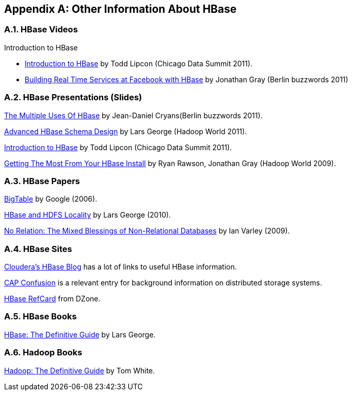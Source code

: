 ////
/**
 *
 * Licensed to the Apache Software Foundation (ASF) under one
 * or more contributor license agreements.  See the NOTICE file
 * distributed with this work for additional information
 * regarding copyright ownership.  The ASF licenses this file
 * to you under the Apache License, Version 2.0 (the
 * "License"); you may not use this file except in compliance
 * with the License.  You may obtain a copy of the License at
 *
 *     http://www.apache.org/licenses/LICENSE-2.0
 *
 * Unless required by applicable law or agreed to in writing, software
 * distributed under the License is distributed on an "AS IS" BASIS,
 * WITHOUT WARRANTIES OR CONDITIONS OF ANY KIND, either express or implied.
 * See the License for the specific language governing permissions and
 * limitations under the License.
 */
////

[appendix]
[[other.info]]
== Other Information About HBase
:doctype: book
:numbered:
:toc: left
:icons: font
:experimental:

[[other.info.videos]]
=== HBase Videos

.Introduction to HBase
* link:https://vimeo.com/23400732[Introduction to HBase] by Todd Lipcon (Chicago Data Summit 2011).
* link:https://www.youtube.com/watch?v=DdGKAorSSZ0[Building Real Time Services at Facebook with HBase] by Jonathan Gray (Berlin buzzwords 2011)

[[other.info.pres]]
=== HBase Presentations (Slides)

link:https://slideplayer.com/slide/7066186/[The Multiple Uses Of HBase] by Jean-Daniel Cryans(Berlin buzzwords 2011).

link:https://www.slideshare.net/cloudera/hadoop-world-2011-advanced-hbase-schema-design-lars-george-cloudera[Advanced HBase Schema Design] by Lars George (Hadoop World 2011).

link:http://www.slideshare.net/cloudera/chicago-data-summit-apache-hbase-an-introduction[Introduction to HBase] by Todd Lipcon (Chicago Data Summit 2011).

link:http://www.slideshare.net/cloudera/hw09-practical-h-base-getting-the-most-from-your-h-base-install[Getting The Most From Your HBase Install] by Ryan Rawson, Jonathan Gray (Hadoop World 2009).

[[other.info.papers]]
=== HBase Papers

link:http://research.google.com/archive/bigtable.html[BigTable] by Google (2006).

link:http://www.larsgeorge.com/2010/05/hbase-file-locality-in-hdfs.html[HBase and HDFS Locality] by Lars George (2010).

link:http://ianvarley.com/UT/MR/Varley_MastersReport_Full_2009-08-07.pdf[No Relation: The Mixed Blessings of Non-Relational Databases] by Ian Varley (2009).

[[other.info.sites]]
=== HBase Sites

link:https://blog.cloudera.com/blog/category/hbase/[Cloudera's HBase Blog] has a lot of links to useful HBase information.

link:https://blog.cloudera.com/blog/2010/04/cap-confusion-problems-with-partition-tolerance/[CAP Confusion] is a relevant entry for background information on distributed storage systems.

link:http://refcardz.dzone.com/refcardz/hbase[HBase RefCard] from DZone.

[[other.info.books]]
=== HBase Books

link:http://shop.oreilly.com/product/0636920014348.do[HBase:  The Definitive Guide] by Lars George.

[[other.info.books.hadoop]]
=== Hadoop Books

link:http://shop.oreilly.com/product/9780596521981.do[Hadoop:  The Definitive Guide] by Tom White.

:numbered:
